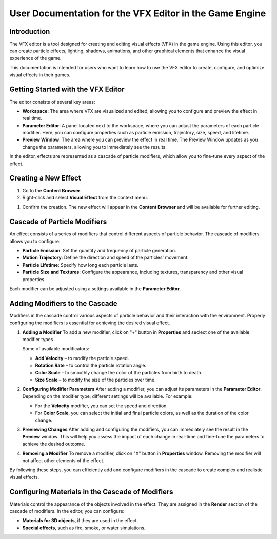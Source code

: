 .. _doc_vfx_editor:

User Documentation for the VFX Editor in the Game Engine
========================================================

Introduction
------------

The VFX editor is a tool designed for creating and editing visual effects (VFX) in the game engine. Using this editor, you can create particle effects, lighting, shadows, animations, and other graphical elements that enhance the visual experience of the game.

This documentation is intended for users who want to learn how to use the VFX editor to create, configure, and optimize visual effects in their games.


Getting Started with the VFX Editor
-----------------------------------

.. image:: media/editor.png
    :alt: VFX Editor
    :width: 800

The editor consists of several key areas:

- **Workspace**: The area where VFX are visualized and edited, allowing you to configure and preview the effect in real time.

- **Parameter Editor**: A panel located next to the workspace, where you can adjust the parameters of each particle modifier. Here, you can configure properties such as particle emission, trajectory, size, speed, and lifetime.

- **Preview Window**: The area where you can preview the effect in real time. The Preview Window updates as you change the parameters, allowing you to immediately see the results.

In the editor, effects are represented as a cascade of particle modifiers, which allow you to fine-tune every aspect of the effect.


Creating a New Effect
---------------------

#. Go to the **Content Browser**.

#. Right-click and select **Visual Effect** from the context menu.

.. image:: media/context_menu.png
    :alt: Create Effect
	
#. Confirm the creation. The new effect will appear in the **Content Browser** and will be available for further editing.

.. image:: media/new_effect.png
    :alt: New Effect

Cascade of Particle Modifiers
-----------------------------

An effect consists of a series of modifiers that control different aspects of particle behavior. The cascade of modifiers allows you to configure:

- **Particle Emission**: Set the quantity and frequency of particle generation.

- **Motion Trajectory**: Define the direction and speed of the particles' movement.

- **Particle Lifetime**: Specify how long each particle lasts.

- **Particle Size and Textures**: Configure the appearance, including textures, transparency and other visual properties.

Each modifier can be adjusted using a settings available in the **Parameter Editor**.

Adding Modifiers to the Cascade
-------------------------------

Modifiers in the cascade control various aspects of particle behavior and their interaction with the environment. Properly configuring the modifiers is essential for achieving the desired visual effect.

#. **Adding a Modifier**
   To add a new modifier, click on "+" button in **Properties** and seclect one of the available modifier types
   
   .. image:: media/add_modificator.png
       :alt: Add Modificator
	
   Some of available modificators:
   
   - **Add Velocity** – to modify the particle speed.
   
   - **Rotation Rate** – to control the particle rotation angle.
   
   - **Color Scale** – to smoothly change the color of the particles from birth to death.
   
   - **Size Scale** – to modify the size of the particles over time.

#. **Configuring Modifier Parameters**  
   After adding a modifier, you can adjust its parameters in the **Parameter Editor**. Depending on the modifier type, different settings will be available. For example:
   
   - For the **Velocity** modifier, you can set the speed and direction.
   
   - For **Color Scale**, you can select the initial and final particle colors, as well as the duration of the color change.

#. **Previewing Changes**  
   After adding and configuring the modifiers, you can immediately see the result in the **Preview** window. This will help you assess the impact of each change in real-time and fine-tune the parameters to achieve the desired outcome.

#. **Removing a Modifier**  
   To remove a modifier, click on "X" button in **Properties** window. Removing the modifier will not affect other elements of the effect.
   
.. image:: media/delete_modificator.png
    :alt: Delete Modificator

By following these steps, you can efficiently add and configure modifiers in the cascade to create complex and realistic visual effects.

Configuring Materials in the Cascade of Modifiers
-------------------------------------------------

Materials control the appearance of the objects involved in the effect. They are assigned in the **Render** section of the cascade of modifiers. In the editor, you can configure:

- **Materials for 3D objects**, if they are used in the effect.

- **Special effects**, such as fire, smoke, or water simulations.